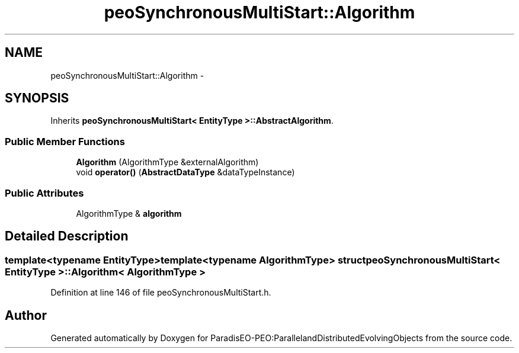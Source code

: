 .TH "peoSynchronousMultiStart::Algorithm" 3 "11 Oct 2007" "Version 1.0" "ParadisEO-PEO:ParallelandDistributedEvolvingObjects" \" -*- nroff -*-
.ad l
.nh
.SH NAME
peoSynchronousMultiStart::Algorithm \- 
.SH SYNOPSIS
.br
.PP
Inherits \fBpeoSynchronousMultiStart< EntityType >::AbstractAlgorithm\fP.
.PP
.SS "Public Member Functions"

.in +1c
.ti -1c
.RI "\fBAlgorithm\fP (AlgorithmType &externalAlgorithm)"
.br
.ti -1c
.RI "void \fBoperator()\fP (\fBAbstractDataType\fP &dataTypeInstance)"
.br
.in -1c
.SS "Public Attributes"

.in +1c
.ti -1c
.RI "AlgorithmType & \fBalgorithm\fP"
.br
.in -1c
.SH "Detailed Description"
.PP 

.SS "template<typename EntityType>template<typename AlgorithmType> struct peoSynchronousMultiStart< EntityType >::Algorithm< AlgorithmType >"

.PP
Definition at line 146 of file peoSynchronousMultiStart.h.

.SH "Author"
.PP 
Generated automatically by Doxygen for ParadisEO-PEO:ParallelandDistributedEvolvingObjects from the source code.

